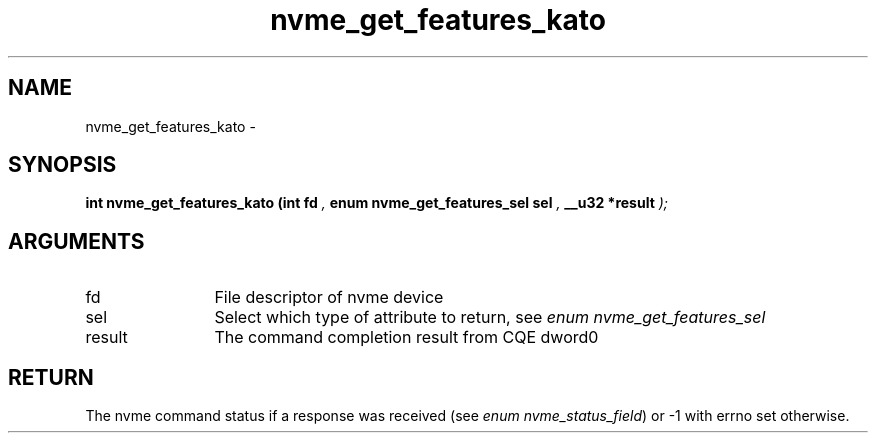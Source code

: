 .TH "nvme_get_features_kato" 9 "nvme_get_features_kato" "March 2022" "libnvme API manual" LINUX
.SH NAME
nvme_get_features_kato \- 
.SH SYNOPSIS
.B "int" nvme_get_features_kato
.BI "(int fd "  ","
.BI "enum nvme_get_features_sel sel "  ","
.BI "__u32 *result "  ");"
.SH ARGUMENTS
.IP "fd" 12
File descriptor of nvme device
.IP "sel" 12
Select which type of attribute to return, see \fIenum nvme_get_features_sel\fP
.IP "result" 12
The command completion result from CQE dword0
.SH "RETURN"
The nvme command status if a response was received (see
\fIenum nvme_status_field\fP) or -1 with errno set otherwise.

